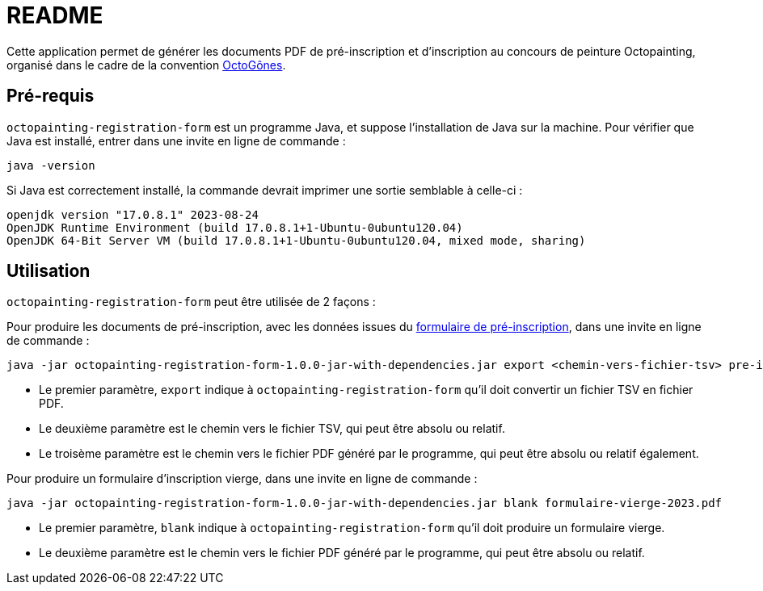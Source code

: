 = README

Cette application permet de générer les documents PDF de pré-inscription et d'inscription au concours de peinture Octopainting, organisé dans le cadre de la convention https://octogones.org/[OctoGônes].

== Pré-requis

`octopainting-registration-form` est un programme Java, et suppose l'installation de Java sur la machine.
Pour vérifier que Java est installé, entrer dans une invite en ligne de commande :

[source,bash]
----
java -version
----

Si Java est correctement installé, la commande devrait imprimer une sortie semblable à celle-ci :
----
openjdk version "17.0.8.1" 2023-08-24
OpenJDK Runtime Environment (build 17.0.8.1+1-Ubuntu-0ubuntu120.04)
OpenJDK 64-Bit Server VM (build 17.0.8.1+1-Ubuntu-0ubuntu120.04, mixed mode, sharing)
----

== Utilisation

`octopainting-registration-form` peut être utilisée de 2 façons :

Pour produire les documents de pré-inscription, avec les données issues du https://framaforms.org/formulaire-dinscription-a-octopainting-2023-1693216250[formulaire de pré-inscription], dans une invite en ligne de commande :

[source,bash]
----
java -jar octopainting-registration-form-1.0.0-jar-with-dependencies.jar export <chemin-vers-fichier-tsv> pre-inscriptions-2023.pdf
----

* Le premier paramètre, `export` indique à `octopainting-registration-form` qu'il doit convertir un fichier TSV en fichier PDF.
* Le deuxième paramètre est le chemin vers le fichier TSV, qui peut être absolu ou relatif.
* Le troisème paramètre est le chemin vers le fichier PDF généré par le programme, qui peut être absolu ou relatif également.

Pour produire un formulaire d'inscription vierge, dans une invite en ligne de commande :

[source,bash]
----
java -jar octopainting-registration-form-1.0.0-jar-with-dependencies.jar blank formulaire-vierge-2023.pdf
----
* Le premier paramètre, `blank` indique à `octopainting-registration-form` qu'il doit produire un formulaire vierge.
* Le deuxième paramètre est le chemin vers le fichier PDF généré par le programme, qui peut être absolu ou relatif.
